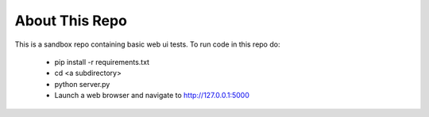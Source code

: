.. Copyright 2014 Oliver Palmer
..
.. Licensed under the Apache License, Version 2.0 (the "License");
.. you may not use this file except in compliance with the License.
.. You may obtain a copy of the License at
..
..   http://www.apache.org/licenses/LICENSE-2.0
..
.. Unless required by applicable law or agreed to in writing, software
.. distributed under the License is distributed on an "AS IS" BASIS,
.. WITHOUT WARRANTIES OR CONDITIONS OF ANY KIND, either express or implied.
.. See the License for the specific language governing permissions and
.. limitations under the License.

About This Repo
===============

This is a sandbox repo containing basic web ui tests.  To run code
in this repo do:

    * pip install -r requirements.txt
    * cd <a subdirectory>
    * python server.py
    * Launch a web browser and navigate to http://127.0.0.1:5000

